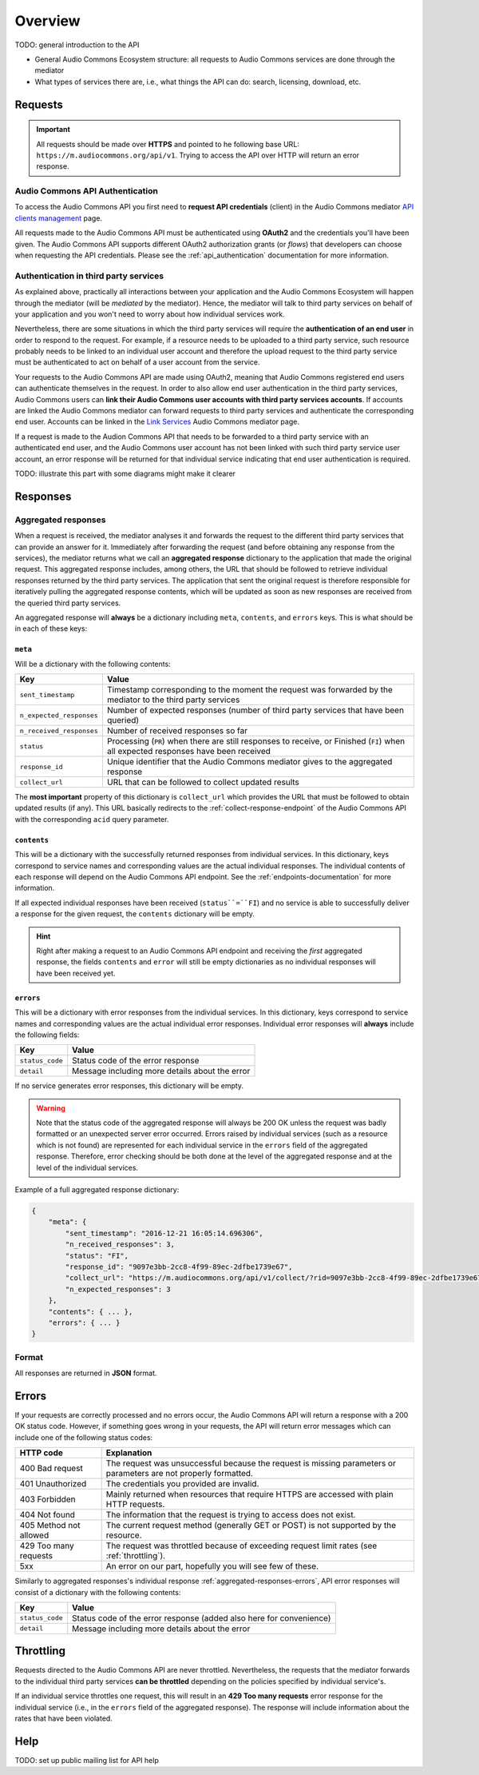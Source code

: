 Overview
========

TODO: general introduction to the API

* General Audio Commons Ecosystem structure: all requests to Audio Commons services are done through the mediator
* What types of services there are, i.e., what things the API can do: search, licensing, download, etc.


Requests
--------

.. important::
    All requests should be made over **HTTPS** and pointed to he following
    base URL: ``https://m.audiocommons.org/api/v1``. Trying to access the API over
    HTTP will return an error response.


Audio Commons API Authentication
********************************

To access the Audio Commons API you first need to **request API credentials** (client) in
the Audio Commons mediator `API clients management <http://m.audiocommons.org/developers/clients/>`_ page.

All requests made to the Audio Commons API must be authenticated using **OAuth2** and
the credentials you'll have been given. The Audio Commons API supports different OAuth2
authorization grants (or *flows*) that developers can choose when requesting the API credentials.
Please see the :ref:`api_authentication` documentation for more information.


Authentication in third party services
**************************************

As explained above, practically all interactions between your application and the Audio Commons
Ecosystem will happen through the mediator (will be *mediated* by the mediator).
Hence, the mediator will talk to third party services on behalf of your application and you
won't need to worry about how individual services work.

Nevertheless, there are some situations in which the third party services will require the
**authentication of an end user** in order to respond to the request. For example, if a resource needs
to be uploaded to a third party service, such resource probably needs to be linked to an individual
user account and therefore the upload request to the third party service must be authenticated to
act on behalf of a user account from the service.

Your requests to the Audio Commons API are made using OAuth2, meaning that Audio Commons
registered end users can authenticate themselves in the request. In order to also allow end user
authentication in the third party services, Audio Commons users can **link their Audio Commons user
accounts with third party services accounts**. If accounts are linked the Audio Commons mediator
can forward requests to third party services and authenticate the corresponding end user.
Accounts can be linked in the `Link Services <https://m.audiocommons.org/link_services/>`_
Audio Commons mediator page.

If a request is made to the Audion Commons API that needs to be forwarded to a third party
service with an authenticated end user, and the Audio Commons user account has not been linked
with such third party service user account, an error response will be returned for that
individual service indicating that end user authentication is required.

TODO: illustrate this part with some diagrams might make it clearer



Responses
---------

.. _aggregated-responses:

Aggregated responses
********************

When a request is received, the mediator analyses it and forwards the request to the different third
party services that can provide an answer for it.
Immediately after forwarding the request (and before obtaining any response from the services), the
mediator returns what we call an **aggregated response** dictionary to the application that
made the original request.
This aggregated response includes, among others, the URL that should be followed to retrieve individual
responses returned by the third party services.
The application that sent the original request is therefore responsible for iteratively pulling the
aggregated response contents, which will be updated as soon as new responses are received from
the queried third party services.

An aggregated response will **always** be a dictionary including ``meta``, ``contents``, and ``errors``
keys. This is what should be in each of these keys:


``meta``
++++++++

Will be a dictionary with the following contents:

========================    =====================================================
Key                         Value
========================    =====================================================
``sent_timestamp``          Timestamp corresponding to the moment the request was forwarded by the mediator to the third party services
``n_expected_responses``    Number of expected responses (number of third party services that have been queried)
``n_received_responses``    Number of received responses so far
``status``                  Processing (``PR``) when there are still responses to receive, or Finished (``FI``) when all expected responses have been received
``response_id``             Unique identifier that the Audio Commons mediator gives to the aggregated response
``collect_url``             URL that can be followed to collect updated results
========================    =====================================================

The **most important** property of this dictionary is ``collect_url`` which provides the URL that
must be followed to obtain updated results (if any).
This URL basically redirects to the :ref:`collect-response-endpoint` of the Audio Commons API
with the corresponding ``acid`` query parameter.


``contents``
++++++++++++

This will be a dictionary with the successfully returned responses from individual services.
In this dictionary, keys correspond to service names and corresponding values are the actual
individual responses. The individual contents of each response will depend on the Audio
Commons API endpoint. See the :ref:`endpoints-documentation` for more information.

If all expected individual responses have been received (``status``=``FI``) and no service is able to successfully
deliver a response for the given request, the ``contents`` dictionary will be empty.

.. hint::
    Right after making a request to an Audio Commons API endpoint and receiving the *first* aggregated response,
    the fields ``contents`` and ``error`` will still be empty dictionaries as no individual responses will have
    been received yet.

.. _aggregated-responses-errors:

``errors``
++++++++++

This will be a dictionary with error responses from the individual services.
In this dictionary, keys correspond to service names and corresponding values are the actual
individual error responses. Individual error responses will **always** include the following fields:

======================  =====================================================
Key                     Value
======================  =====================================================
``status_code``         Status code of the error response
``detail``              Message including more details about the error
======================  =====================================================

If no service generates error responses, this dictionary will be empty.


.. warning::
    Note that the status code of the aggregated response will always be 200 OK unless the request was badly formatted
    or an unexpected server error occurred. Errors raised by individual services (such as a resource which is not found)
    are represented for each individual service in the ``errors`` field of the aggregated response. Therefore, error
    checking should be both done at the level of the aggregated response and at the level of the individual services.


Example of a full aggregated response dictionary:

.. code:: json

    {
        "meta": {
            "sent_timestamp": "2016-12-21 16:05:14.696306",
            "n_received_responses": 3,
            "status": "FI",
            "response_id": "9097e3bb-2cc8-4f99-89ec-2dfbe1739e67",
            "collect_url": "https://m.audiocommons.org/api/v1/collect/?rid=9097e3bb-2cc8-4f99-89ec-2dfbe1739e67",
            "n_expected_responses": 3
        },
        "contents": { ... },
        "errors": { ... }
    }

Format
******

All responses are returned in **JSON** format.


Errors
------

If your requests are correctly processed and no errors occur, the Audio Commons API will return a response with a 200 OK status code.
However, if something goes wrong in your requests, the API will return error messages which can include one of the following status codes:

=========================  ====================================================================
HTTP code                  Explanation
=========================  ====================================================================
400 Bad request            The request was unsuccessful because the request is missing parameters or parameters are not properly formatted.
401 Unauthorized           The credentials you provided are invalid.
403 Forbidden              Mainly returned when resources that require HTTPS are accessed with plain HTTP requests.
404 Not found              The information that the request is trying to access does not exist.
405 Method not allowed     The current request method (generally GET or POST) is not supported by the resource.
429 Too many requests      The request was throttled because of exceeding request limit rates (see :ref:`throttling`).
5xx                        An error on our part, hopefully you will see few of these.
=========================  ====================================================================

Similarly to aggregated responses's individual response :ref:`aggregated-responses-errors`, API error responses will consist
of a dictionary with the following contents:

======================  =====================================================
Key                     Value
======================  =====================================================
``status_code``         Status code of the error response (added also here for convenience)
``detail``              Message including more details about the error
======================  =====================================================

.. _throttling:

Throttling
----------

Requests directed to the Audio Commons API are never throttled.
Nevertheless, the requests that the mediator forwards to the individual third party
services **can be throttled** depending on the policies specified by individual service's.

If an individual service throttles one request, this will result in an **429 Too many requests**
error response for the individual service (i.e., in the ``errors`` field of the aggregated response).
The response will include information about the rates that have been violated.


Help
----

TODO: set up public mailing list for API help
